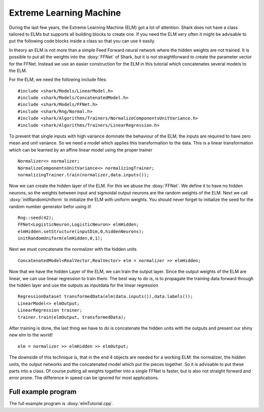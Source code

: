 Extreme Learning Machine
========================

During the last few years, the Extreme Learning Machine (ELM) got a lot of attention.
Shark does not have a class tailored to ELMs but supports all building blocks to create one.
If you need the ELM very often it might be advisable to put the following code blocks inside
a class so that you can use it easily.

In theory an ELM is not more than a simple Feed Forward neural network where the hidden
weights are not trained. It is possible to put all the weights into the :doxy:`FFNet` of Shark,
but it is not straightforward to create the parameter vector for the FFNet. Instead we use an
easier construction for the ELM in this tutorial which concatenates several models to the
ELM.

For the ELM, we need the following include files: ::

  #include <shark/Models/LinearModel.h>
  #include <shark/Models/ConcatenatedModel.h>
  #include <shark/Models/FFNet.h>
  #include <shark/Rng/Normal.h>
  #include <shark/Algorithms/Trainers/NormalizeComponentsUnitVariance.h>
  #include <shark/Algorithms/Trainers/LinearRegression.h>
  
To prevent that single inputs with high variance dominate the behaviour of the ELM, the inputs are required to 
have zero mean and unit variance. So we need a model which applies this transformation to the data. 
This is a linear transformation which can be learned by an affine linear model using the proper trainer ::

  Normalizer<> normalizer;
  NormalizeComponentsUnitVariance<> normalizingTrainer;
  normalizingTrainer.train(normalizer,data.inputs());
  
Now we can create the hidden layer of the ELM. For this we abuse the :doxy:`FFNet`. We define it to have no hidden 
neurons, so the weights between input and sigmoidal output neurons are the random weights of the ELM. 
Next we call :doxy:`initRandomUniform` to initialize the ELM with uniform weights. You should never forget 
to initialize the seed for the random number generator befor using it! ::

  Rng::seed(42);
  FFNet<LogisticNeuron,LogisticNeuron> elmHidden;
  elmHidden.setStructure(inputDim,0,hiddenNeurons);
  initRandomUniform(elmHidden,0,1);

Next we must concatenate the normalizer with the hidden units ::

  ConcatenatedModel<RealVector,RealVector> elm = normalizer >> elmHidden;

Now that we have the hidden Layer of the ELM, we can train the output layer. Since the output weights of the ELM
are linear, we can use linear regression to train them. The best way to do is, is to propagate the training data
forward through the hidden layer and use the outputs as inputdata for the linear regression ::

  RegressionDataset transformedData(elm(data.inputs()),data.labels());
  LinearModel<> elmOutput;
  LinearRegression trainer;
  trainer.train(elmOutput, transformedData);
  
After training is done, the last thing we have to do is concatenate the hidden units with the outputs and present
our shiny new elm to the world! ::
  
  elm = normalizer >> elmHidden >> elmOutput;
  
The downside of this technique is, that in the end  4 objects are needed for a working ELM: the normalizer, 
the hidden units, the output networks and the concatenated model which put the pieces together. So it
is advisable to put these parts into a class. Of course putting all weights together into a single FFNet is
faster, but is also not straight forward and error prone. The difference in speed can be ignored for most 
applications.

Full example program
--------------------

The full example program is  :doxy:`elmTutorial.cpp`.
